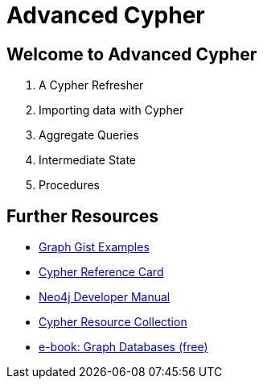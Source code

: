= Advanced Cypher

== Welcome to Advanced Cypher

. pass:a[<a play-topic='{guides}/01_cypher_refresher.html'>A Cypher Refresher</a>]
. pass:a[<a play-topic='{guides}/02_import_with_cypher.html'>Importing data with Cypher</a>]
. pass:a[<a play-topic='{guides}/03_aggregates.html'>Aggregate Queries</a>]
. pass:a[<a play-topic='{guides}/04_intermediate_state.html'>Intermediate State</a>]
. pass:a[<a play-topic='{guides}/05_procedures.html'>Procedures</a>]

== Further Resources

* http://neo4j.com/graphgists[Graph Gist Examples]
* http://neo4j.com/docs/stable/cypher-refcard/[Cypher Reference Card]
* http://neo4j.com/docs/developer-manual/current/#cypher-query-lang[Neo4j Developer Manual]
* http://neo4j.com/developer/resources#_neo4j_cypher_resources[Cypher Resource Collection]
* http://graphdatabases.com[e-book: Graph Databases (free)]
